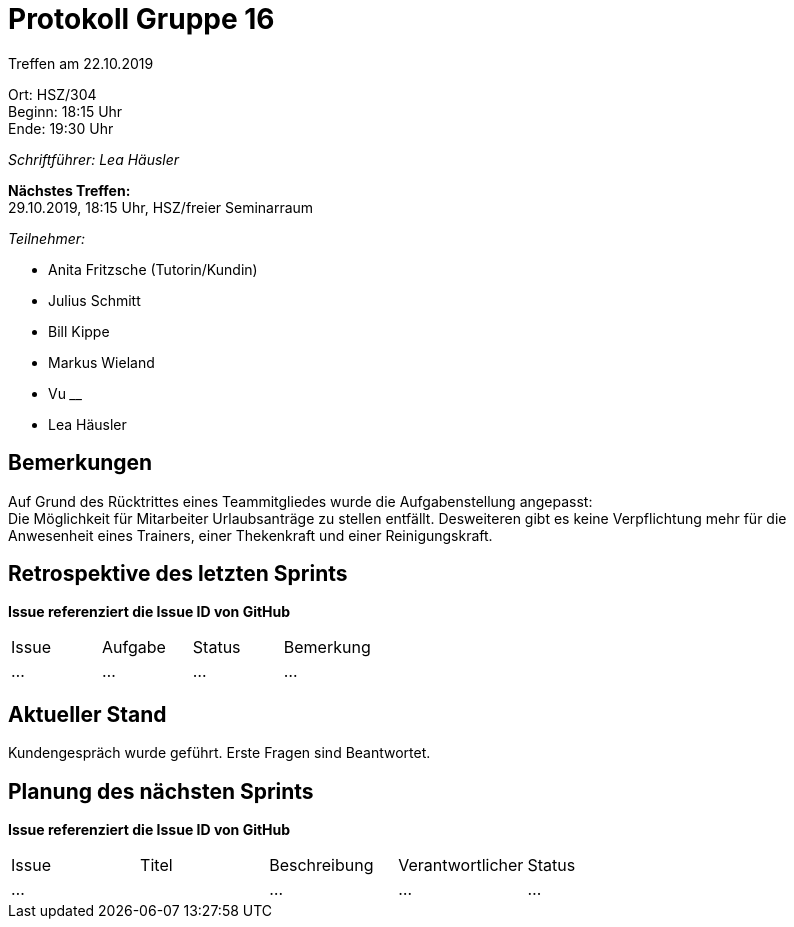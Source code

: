 = Protokoll Gruppe 16

Treffen am 22.10.2019

Ort:      HSZ/304 +
Beginn:   18:15 Uhr +
Ende:     19:30 Uhr

__Schriftführer: Lea Häusler__

*Nächstes Treffen:* +
29.10.2019, 18:15 Uhr, HSZ/freier Seminarraum

__Teilnehmer:__
//Tabellarisch oder Aufzählung, Kennzeichnung von Teilnehmern mit besonderer Rolle (z.B. Kunde)

- Anita Fritzsche (Tutorin/Kundin)
- Julius Schmitt
- Bill Kippe
- Markus Wieland
- Vu ____
- Lea Häusler

== Bemerkungen
Auf Grund des Rücktrittes eines Teammitgliedes wurde die Aufgabenstellung angepasst: +
Die Möglichkeit für Mitarbeiter Urlaubsanträge zu stellen entfällt. 
Desweiteren gibt es keine Verpflichtung mehr für die Anwesenheit eines Trainers, einer Thekenkraft und einer Reinigungskraft.

== Retrospektive des letzten Sprints
*Issue referenziert die Issue ID von GitHub*
// Wie ist der Status der im letzten Sprint erstellten Issues/veteilten Aufgaben?

// See http://asciidoctor.org/docs/user-manual/=tables
[option="headers"]
|===
|Issue |Aufgabe |Status |Bemerkung
|…     |…       |…      |…
|===


== Aktueller Stand
Kundengespräch wurde geführt. Erste Fragen sind Beantwortet.


== Planung des nächsten Sprints
*Issue referenziert die Issue ID von GitHub*

// See http://asciidoctor.org/docs/user-manual/=tables
[option="headers"]
|===
|Issue |Titel |Beschreibung |Verantwortlicher |Status
|…     |    |…            |…                |…
|===

